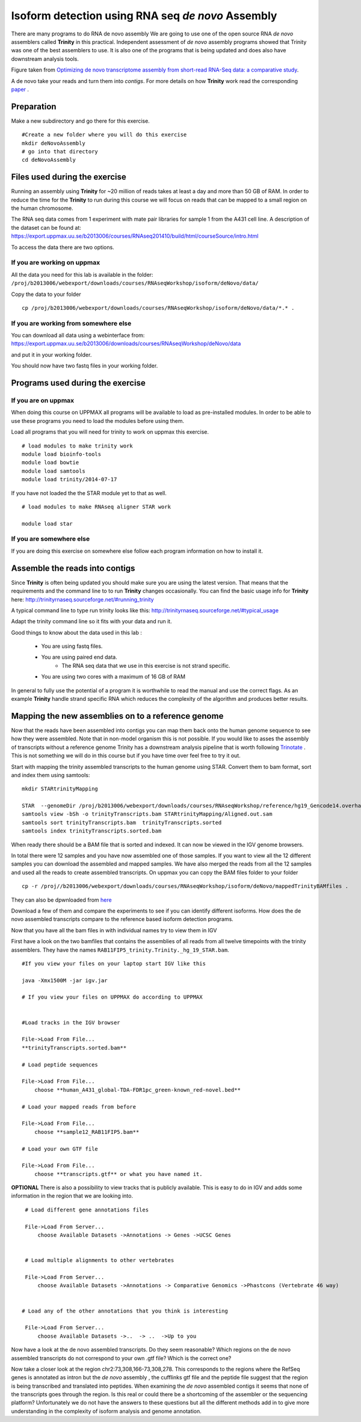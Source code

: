 ==================================================
Isoform detection using RNA seq *de novo* Assembly 
==================================================

There are many programs to do RNA de novo assembly We are going to use one of the open source RNA *de novo* assemblers 
called **Trinity** in this practical. Independent assessment 
of *de novo* assembly programs showed that Trinity was one of the best assemblers to use. 
It is also one of the programs that is being updated and does also have downstream analysis tools. 

.. image:: ../images/Compare.jpg

Figure taken from `Optimizing de novo transcriptome assembly from short-read RNA-Seq data: a comparative study 
<http://www.biomedcentral.com/1471-2105/12/S14/S2>`_.

A de novo  take your reads and turn them into *contigs*. For more details
on how **Trinity** work read the corresponding `paper 
<http://www.nature.com/nbt/journal/v29/n7/full/nbt.1883.html>`_
. 


Preparation
===========

Make a new subdirectory and go there for this exercise.  ::


   #Create a new folder where you will do this exercise
   mkdir deNovoAssembly  
   # go into that directory 
   cd deNovoAssembly
   
   
   
Files used during the exercise 
==============================

Running an assembly using **Trinity** for ~20 million of reads takes at least a day and more than 50 GB of RAM. In order 
to reduce the time for the **Trinity** to run during this course we will focus on reads that can be mapped to a small region on the human chromosome.  


The RNA seq data comes from 1 experiment with mate pair libraries for sample 1 from the A431 cell line. 
A description of the dataset can be found at: https://export.uppmax.uu.se/b2013006/courses/RNAseq201410/build/html/courseSource/intro.html

 
To access the data there are two options. 
   
If you are working on uppmax
----------------------------

All the data you need for this lab is available in the folder:
``/proj/b2013006/webexport/downloads/courses/RNAseqWorkshop/isoform/deNovo/data/``

Copy the data to your folder  ::

   cp /proj/b2013006/webexport/downloads/courses/RNAseqWorkshop/isoform/deNovo/data/*.* . 


If you are working from somewhere else
--------------------------------------

You can download all data using a webinterface from:
https://export.uppmax.uu.se/b2013006/downloads/courses/RNAseqWorkshop/deNovo/data

and put it in your working folder. 



You should now have two fastq files in your working folder.


Programs used during the exercise 
=================================

If you are on uppmax
--------------------

When doing this course on UPPMAX all programs will be available to load as pre-installed modules. 
In order to be able to use these programs you need to load the modules before using them. 

Load all programs that you will need for trinity to work on uppmax this exercise. ::
 
    # load modules to make trinity work 
    module load bioinfo-tools 
    module load bowtie
    module load samtools
    module load trinity/2014-07-17 
    
    
If you have not loaded the the STAR module yet to that as well. ::

    # load modules to make RNAseq aligner STAR work 
    
    module load star

If you are somewhere else
-------------------------
   
If you are doing this exercise on somewhere else follow each program information on how to install it.
   

Assemble the reads into contigs 
===============================

Since **Trinity** is often being updated you should make sure you are using the latest version.
That means that the requirements and the command line to to run **Trinity** changes occasionally. 
You can find the basic usage info for **Trinity** here:
http://trinityrnaseq.sourceforge.net/#running_trinity
 
A typical command line to type run trinity looks like this:
http://trinityrnaseq.sourceforge.net/#typical_usage

Adapt the trinity command line so it fits with your data and run it.  


Good things to know about the data used in this lab :

    * You are using fastq files. 
    * You are using paired end data. 
 	* The RNA seq data that we use in this exercise is not strand specific.
    * You are using two cores with a maximum of 16 GB of RAM
     
	 
In general to fully use the potential 
of a program it is worthwhile to read the manual and use the correct flags. As 
an example **Trinity** handle strand specific RNA which reduces the complexity of 
the algorithm and produces better results.


Mapping the new assemblies on to a reference genome
===================================================

Now that the reads have been assembled into contigs you can map them back onto 
the human genome sequence to see how they were assembled. Note that in 
non-model organism this is not possible. If you would like to asses the assembly
of transcripts without a reference genome Trinity has a downstream analysis pipeline 
that is worth following `Trinotate
<http://trinityrnaseq.sourceforge.net/annotation/Trinotate.html>`_ . This is not something we will 
do in this course but if you have time over feel free to try it out. 

Start with mapping the trinity assembled transcripts to the human genome using STAR. 
Convert them to bam format, sort and index them using samtools::
  
  mkdir STARtrinityMapping
    
  STAR  --genomeDir /proj/b2013006/webexport/downloads/courses/RNAseqWorkshop/reference/hg19_Gencode14.overhang75  --readFilesIn Trinity/Trinity.fasta --runThreadN 2 --outSAMstrandField intronMotif --outFileNamePrefix STARtrinityMapping/
  samtools view -bSh -o trinityTranscripts.bam STARtrinityMapping/Aligned.out.sam
  samtools sort trinityTranscripts.bam  trinityTranscripts.sorted
  samtools index trinityTranscripts.sorted.bam
	
When ready there should be a BAM file that is sorted and indexed. It can now be viewed in the IGV 
genome browsers. 

In total there were 12 samples and you have now assembled one of those samples. 
If you want to view all the 12 different samples you can download the assembled and mapped samples. 
We have also merged the reads from all the 12 samples and used all the reads to create assembled transcripts.
On uppmax you can copy the BAM files folder to your folder  ::

   cp -r /proj//b2013006/webexport/downloads/courses/RNAseqWorkshop/isoform/deNovo/mappedTrinityBAMfiles .  

They can also be dpwnloaded from `here 
<https://export.uppmax.uu.se/b2013006/downloads/courses/RNAseqWorkshop/isoform/deNovo/mappedTrinityBAMfiles/>`_

Download a few of them and compare the experiments to see if you can identify different isoforms. How does the 
de novo assembled transcripts compare to the reference based isoform detection programs. 
    
    
    
Now that you have all the bam files in with individual names try to view them in IGV

First have a look on the  two bamfiles that contains the assemblies of all
reads from all twelve timepoints with the trinity assemblers. They have the 
names ``RAB11FIP5_trinity.Trinity._hg_19_STAR.bam``. ::

    #If you view your files on your laptop start IGV like this

    java -Xmx1500M -jar igv.jar
    
    # If you view your files on UPPMAX do according to UPPMAX
    
    
    #Load tracks in the IGV browser
    
    File->Load From File...
    **trinityTranscripts.sorted.bam**
    	
    # Load peptide sequences 	

    File->Load From File...
    	choose **human_A431_global-TDA-FDR1pc_green-known_red-novel.bed**
    	
    # Load your mapped reads from before  	

    File->Load From File...
    	choose **sample12_RAB11FIP5.bam**
    	
    # Load your own GTF file
    
    File->Load From File...
    	choose **transcripts.gtf** or what you have named it.
    	

**OPTIONAL**
There is also a possibility to view tracks that is publicly available. This is easy to 
do in IGV and adds some information in the region that we are looking into. ::
	
    	
    # Load different gene annotations files

    File->Load From Server...
    	choose Available Datasets ->Annotations -> Genes ->UCSC Genes
    

    # Load multiple alignments to other vertebrates

    File->Load From Server...
    	choose Available Datasets ->Annotations -> Comparative Genomics ->Phastcons (Vertebrate 46 way)
	

   # Load any of the other annotations that you think is interesting

    File->Load From Server...
    	choose Available Datasets ->..  -> ..  ->Up to you 
	



    	
Now have a look at the de novo assembled transcripts. Do they seem reasonable? Which 
regions on the de novo assembled transcripts do not correspond to your own .gtf 
file?  Which is the correct one? 

Now take a closer look at the region chr2:73,308,166-73,308,278. This corresponds 
to the regions where the RefSeq genes is annotated as intron but the *de novo* assembly
, the cufflinks gtf file and the peptide file suggest that the region is being transcribed 
and translated into peptides. When examining the *de novo* assembled contigs it seems
that none of the transcripts goes through the region. Is this real or could there 
be a shortcoming of the assembler or the sequencing platform? Unfortunately we do 
not have the answers to these questions but all the different methods add in to give 
more understanding in the complexity of isoform analysis and genome annotation.  
    	
    
    
    
    
    
	
	
	
   
     
	



	





